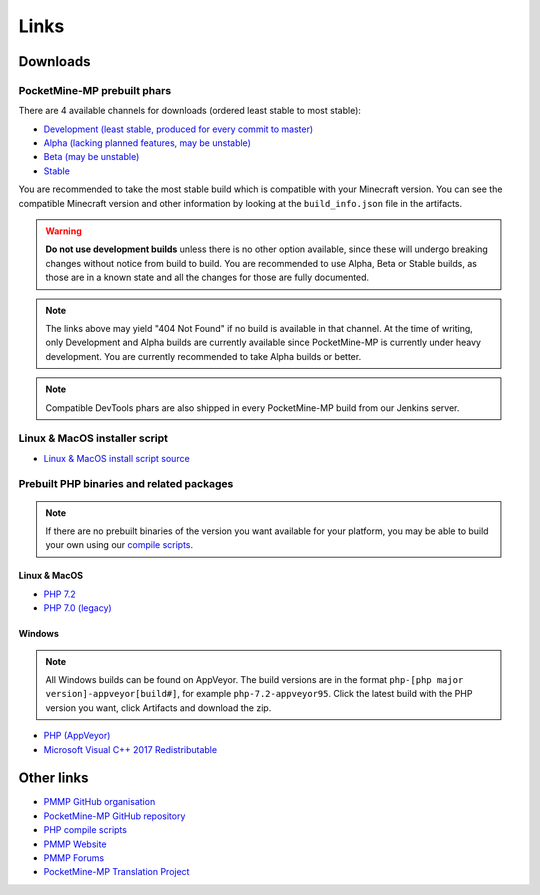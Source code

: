 Links
-----

.. _downloads:

Downloads
=========

PocketMine-MP prebuilt phars
~~~~~~~~~~~~~~~~~~~~~~~~~~~~
There are 4 available channels for downloads (ordered least stable to most stable):

- `Development (least stable, produced for every commit to master) <https://jenkins.pmmp.io/job/PocketMine-MP/Development/>`_
- `Alpha (lacking planned features, may be unstable) <https://jenkins.pmmp.io/job/PocketMine-MP/Alpha>`_
- `Beta (may be unstable) <https://jenkins.pmmp.io/job/PocketMine-MP/Beta/>`_
- `Stable <https://jenkins.pmmp.io/job/PocketMine-MP/Stable/>`_

You are recommended to take the most stable build which is compatible with your Minecraft version. You can see the compatible Minecraft version and other information by looking at the ``build_info.json`` file in the artifacts.

.. warning::
	**Do not use development builds** unless there is no other option available, since these will undergo breaking changes without notice from build to build.
	You are recommended to use Alpha, Beta or Stable builds, as those are in a known state and all the changes for those are fully documented.

.. note::
	The links above may yield "404 Not Found" if no build is available in that channel.
	At the time of writing, only Development and Alpha builds are currently available since PocketMine-MP is currently under heavy development. You are currently recommended to take Alpha builds or better.

.. note::
	Compatible DevTools phars are also shipped in every PocketMine-MP build from our Jenkins server.


Linux & MacOS installer script
~~~~~~~~~~~~~~~~~~~~~~~~~~~~~~
* `Linux & MacOS install script source <https://raw.githubusercontent.com/pmmp/php-build-scripts/master/installer.sh>`_

Prebuilt PHP binaries and related packages
~~~~~~~~~~~~~~~~~~~~~~~~~~~~~~~~~~~~~~~~~~
.. note::
	If there are no prebuilt binaries of the version you want available for your platform, you may be able to build your own using our `compile scripts`_.

Linux & MacOS
*************
- `PHP 7.2 <https://jenkins.pmmp.io/job/PHP-7.2-Aggregate/>`_
- `PHP 7.0 (legacy) <https://bintray.com/pocketmine/PocketMine/Unix-PHP-Binaries/view#files>`_

Windows
*******
.. note::
	All Windows builds can be found on AppVeyor. The build versions are in the format ``php-[php major version]-appveyor[build#]``, for example ``php-7.2-appveyor95``. Click the latest build with the PHP version you want, click Artifacts and download the zip.


- `PHP (AppVeyor) <https://ci.appveyor.com/project/pmmp/php-build-scripts/history>`_
- `Microsoft Visual C++ 2017 Redistributable <https://support.microsoft.com/en-gb/help/2977003/the-latest-supported-visual-c-downloads>`_


Other links
===========
* `PMMP GitHub organisation <https://www.github.com/pmmp/>`_
* `PocketMine-MP GitHub repository <https://github.com/pmmp/pocketmine-mp>`_
* `PHP compile scripts <https://github.com/pmmp/php-build-scripts>`_
* `PMMP Website <https://pmmp.io/>`_
* `PMMP Forums <https://forums.pmmp.io>`_
* `PocketMine-MP Translation Project <http://translate.pocketmine.net/>`_

.. _compile scripts: https://github.com/pmmp/php-build-scripts